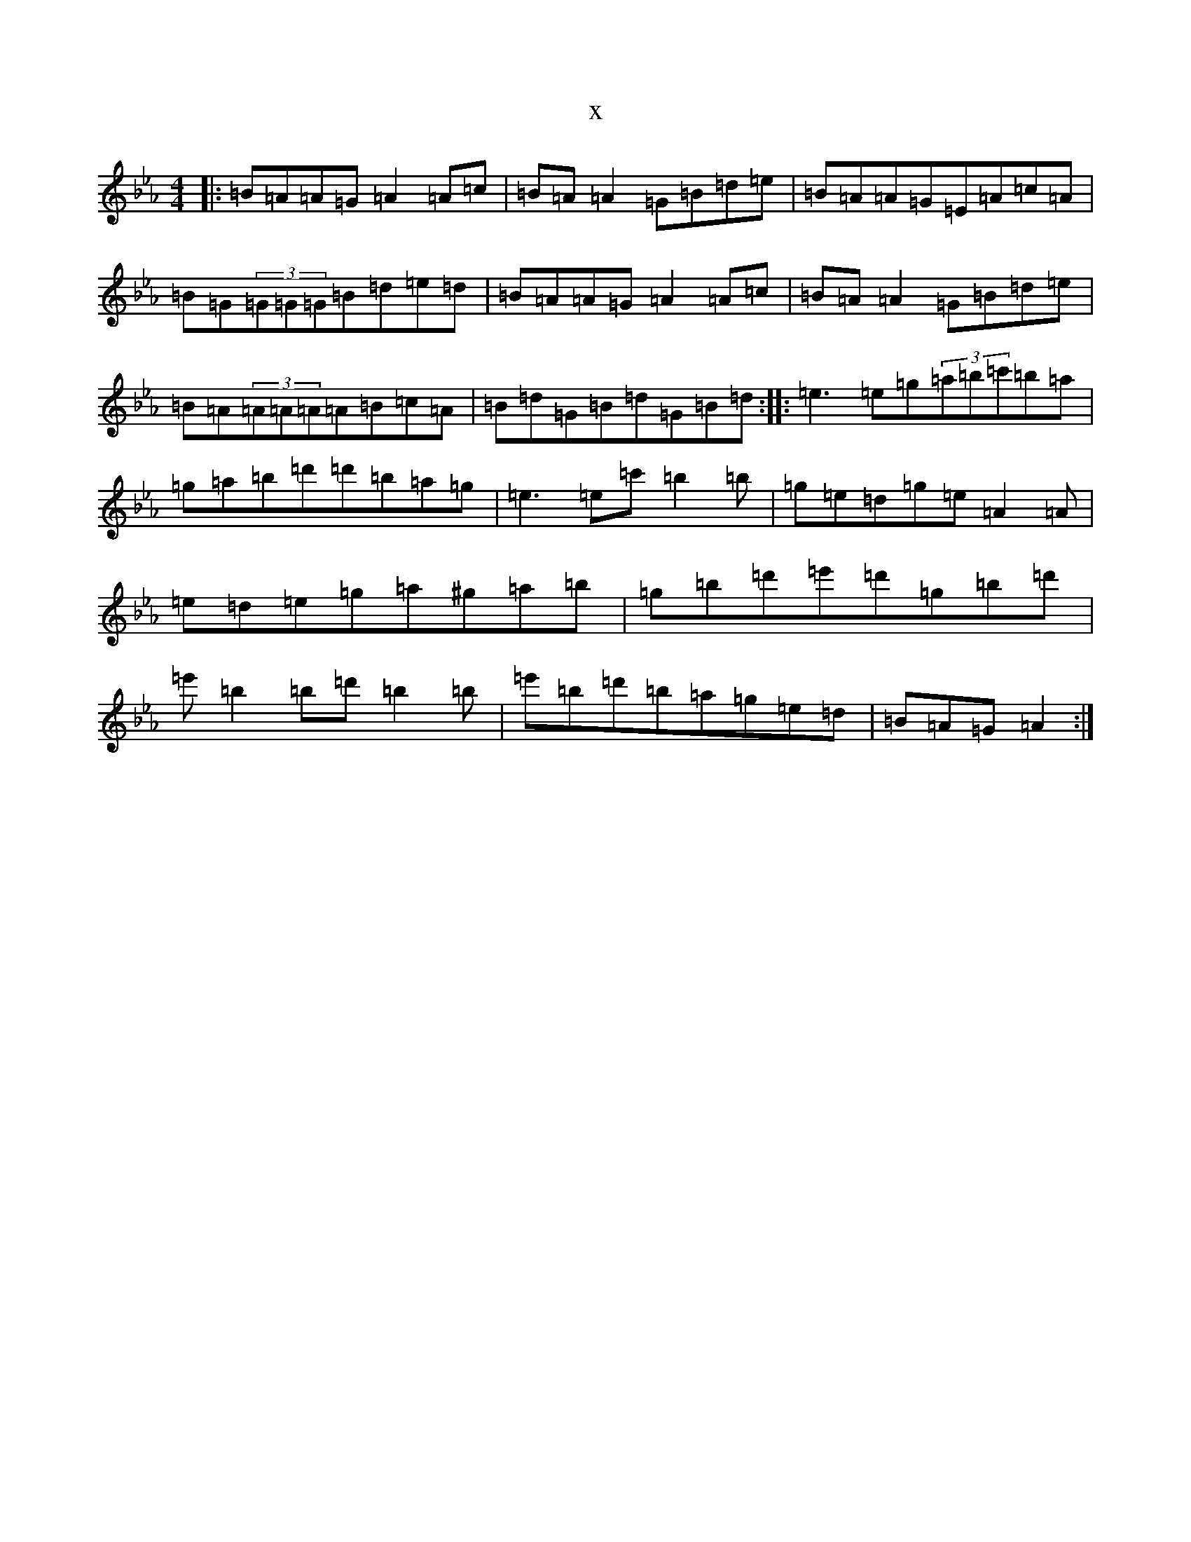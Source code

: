 X:18240
T:x
L:1/8
M:4/4
K: C minor
|:=B=A=A=G=A2=A=c|=B=A=A2=G=B=d=e|=B=A=A=G=E=A=c=A|=B=G(3=G=G=G=B=d=e=d|=B=A=A=G=A2=A=c|=B=A=A2=G=B=d=e|=B=A(3=A=A=A=A=B=c=A|=B=d=G=B=d=G=B=d:||:=e3=e=g(3=a=b=c'=b=a|=g=a=b=d'=d'=b=a=g|=e3=e=c'=b2=b|=g=e=d=g=e=A2=A|=e=d=e=g=a^g=a=b|=g=b=d'=e'=d'=g=b=d'|=e'=b2=b=d'=b2=b|=e'=b=d'=b=a=g=e=d|=B=A=G=A2:|